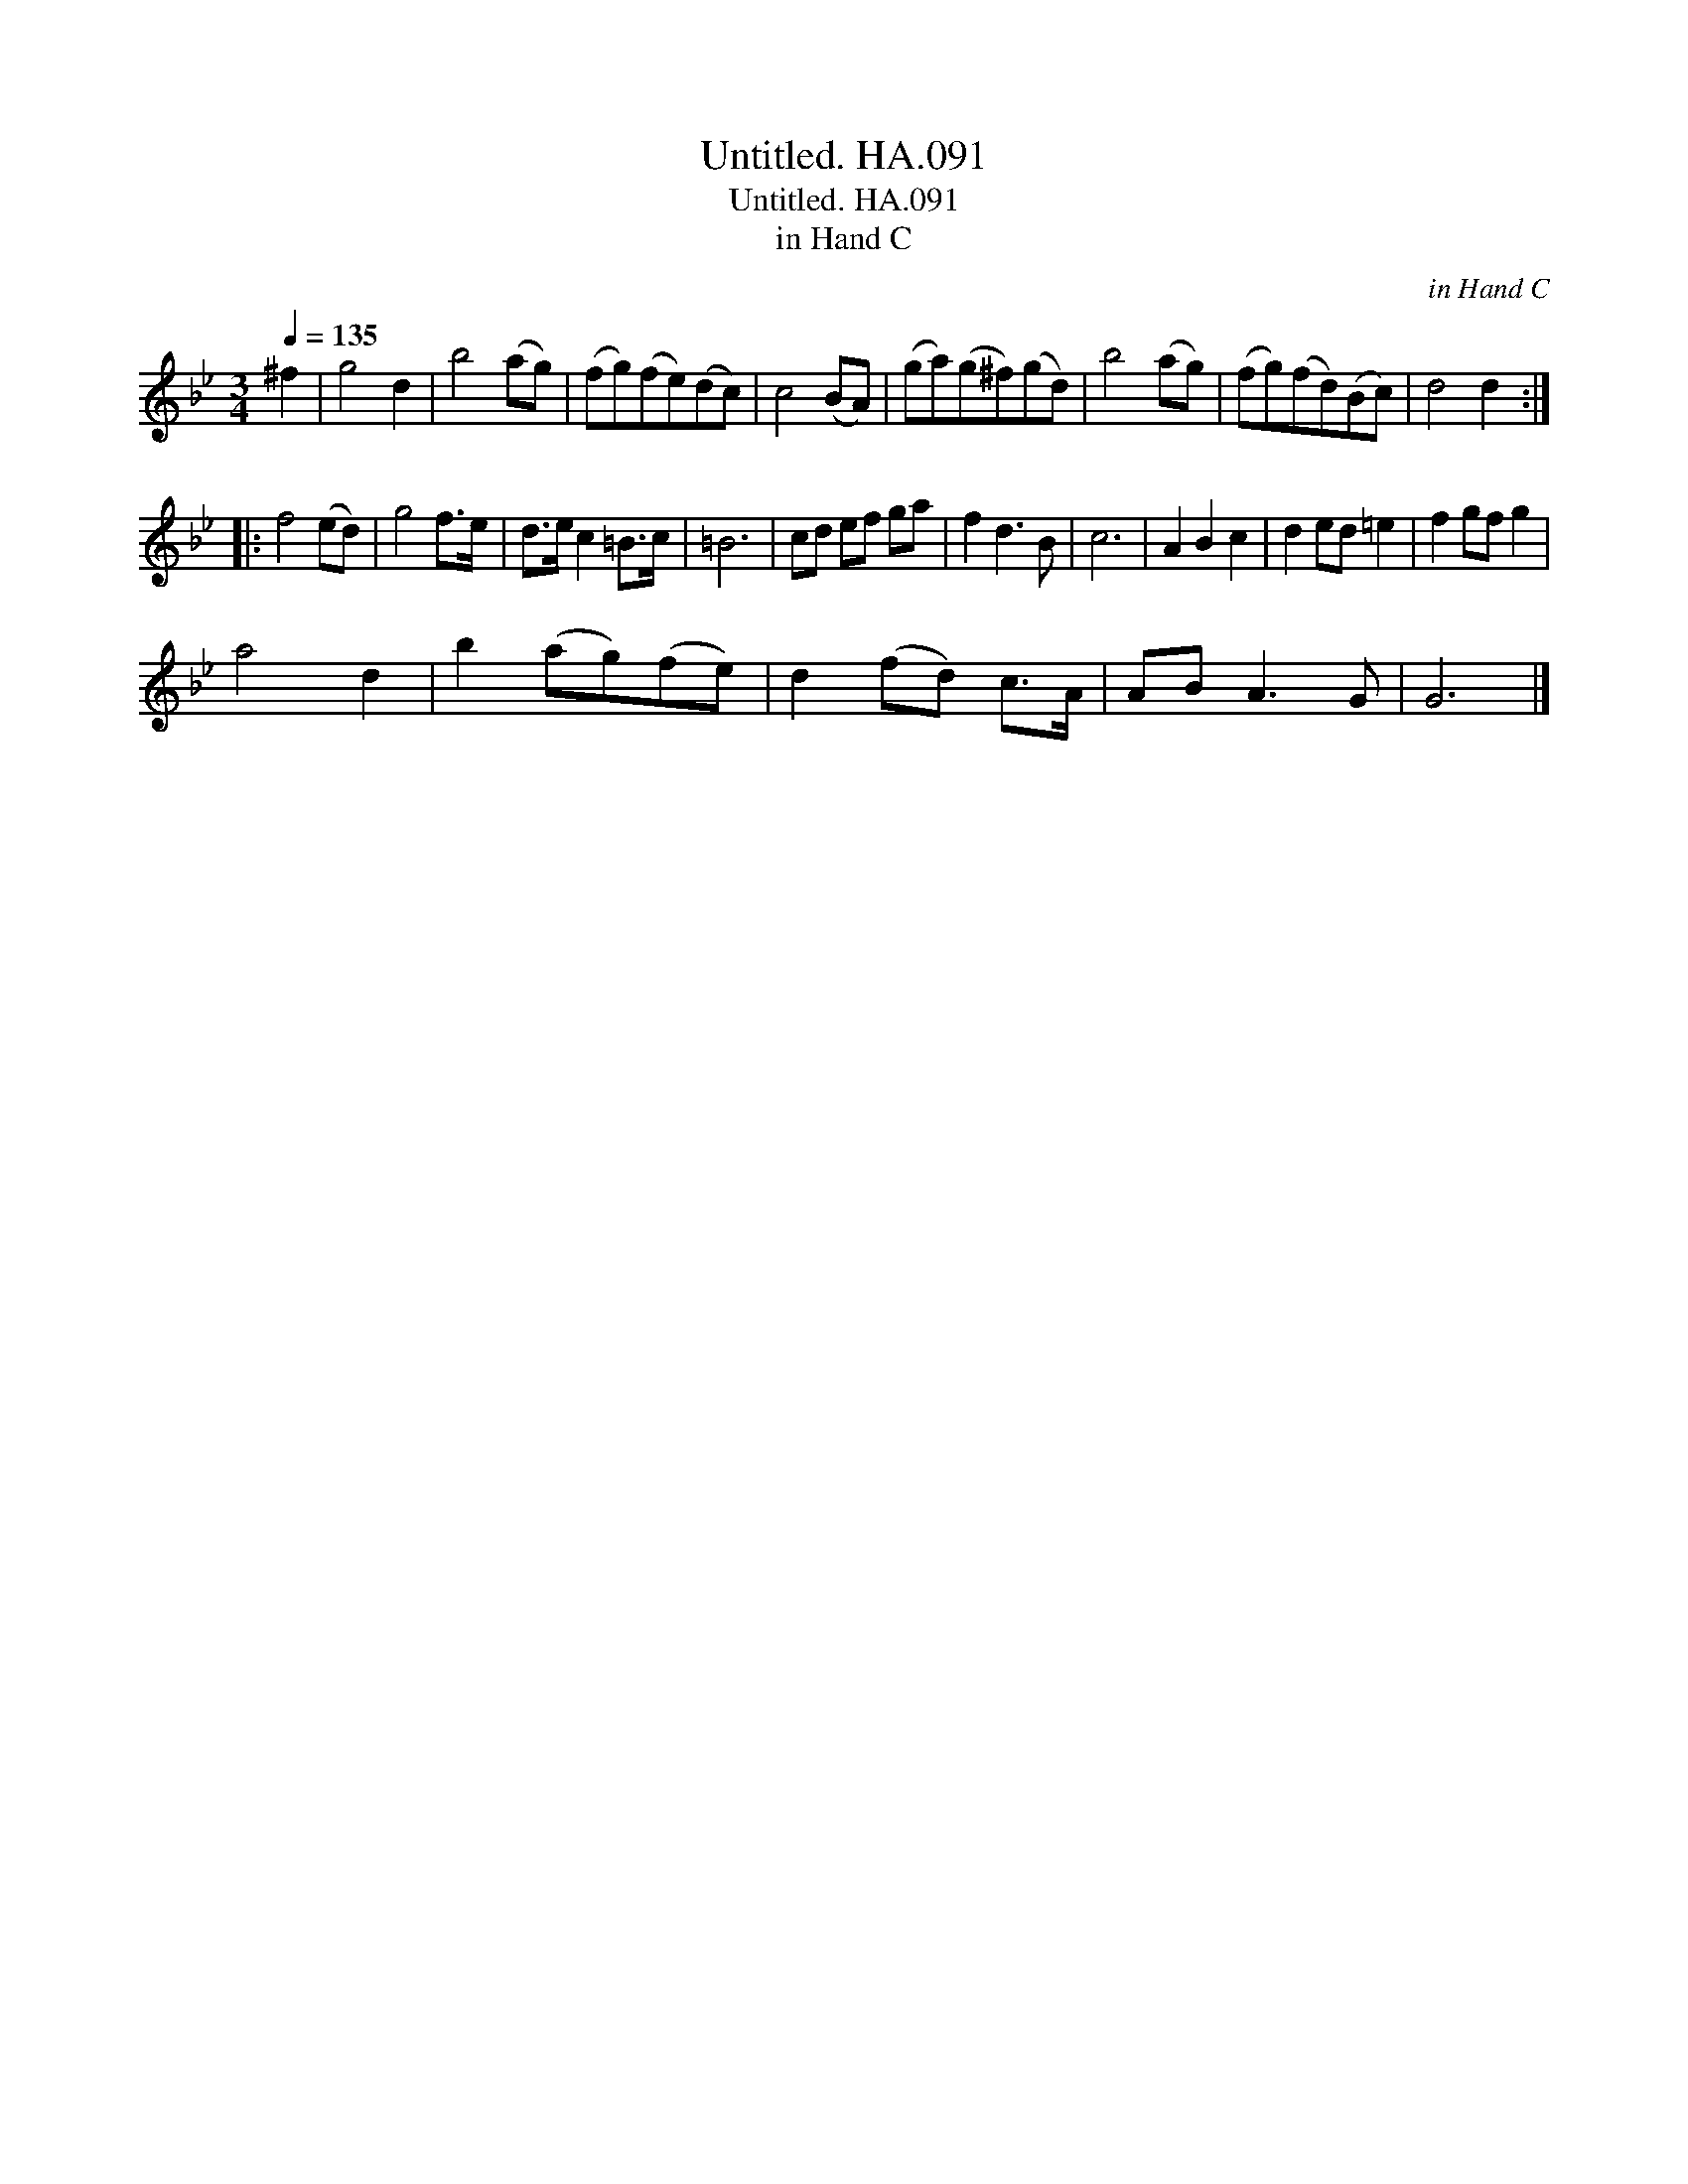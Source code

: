 X:1
T:Untitled. HA.091
T:Untitled. HA.091
T:in Hand C
C:in Hand C
L:1/8
Q:1/4=135
M:3/4
K:Bb
V:1 treble 
V:1
 ^f2 | g4 d2 | b4 (ag) | (fg)(fe)(dc) | c4 (BA) | (ga)(g^f)(gd) | b4 (ag) | (fg)(fd)(Bc) | d4 d2 :: %9
 f4 (ed) | g4 f>e | d>e c2 =B>c | =B6 | cd ef ga | f2 d3 B | c6 | A2 B2 c2 | d2 ed =e2 | f2 gf g2 | %19
 a4 d2 | b2 (ag)(fe) | d2 (fd) c>A | AB A3 G | G6 |] %24

